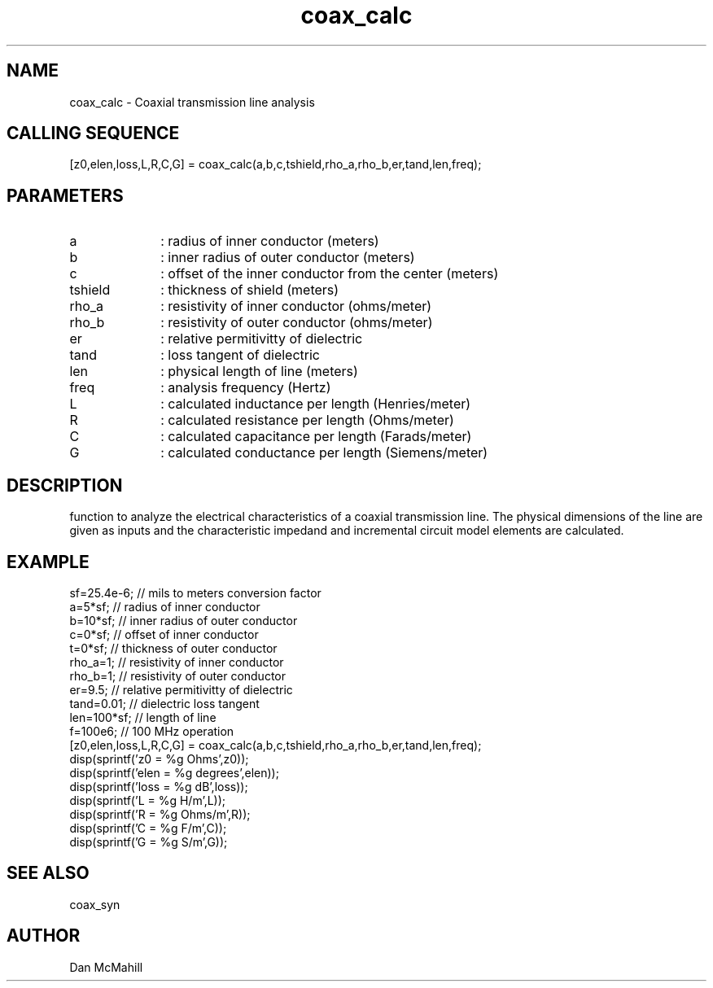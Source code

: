 .\" $Id: coax_calc.man,v 1.4 2001/10/24 01:29:02 dan Exp $
.\"
.\" Copyright (c) 2001 Dan McMahill
.\" All rights reserved.
.\"
.\" This code is derived from software written by Dan McMahill
.\"
.\" Redistribution and use in source and binary forms, with or without
.\" modification, are permitted provided that the following conditions
.\" are met:
.\" 1. Redistributions of source code must retain the above copyright
.\"    notice, this list of conditions and the following disclaimer.
.\" 2. Redistributions in binary form must reproduce the above copyright
.\"    notice, this list of conditions and the following disclaimer in the
.\"    documentation and.\"or other materials provided with the distribution.
.\" 3. All advertising materials mentioning features or use of this software
.\"    must display the following acknowledgement:
.\"        This product includes software developed by Dan McMahill
.\"  4. The name of the author may not be used to endorse or promote products
.\"     derived from this software without specific prior written permission.
.\" 
.\"  THIS SOFTWARE IS PROVIDED BY THE AUTHOR ``AS IS'' AND ANY EXPRESS OR
.\"  IMPLIED WARRANTIES, INCLUDING, BUT NOT LIMITED TO, THE IMPLIED WARRANTIES
.\"  OF MERCHANTABILITY AND FITNESS FOR A PARTICULAR PURPOSE ARE DISCLAIMED.
.\"  IN NO EVENT SHALL THE AUTHOR BE LIABLE FOR ANY DIRECT, INDIRECT,
.\"  INCIDENTAL, SPECIAL, EXEMPLARY, OR CONSEQUENTIAL DAMAGES (INCLUDING,
.\"  BUT NOT LIMITED TO, PROCUREMENT OF SUBSTITUTE GOODS OR SERVICES;
.\"  LOSS OF USE, DATA, OR PROFITS; OR BUSINESS INTERRUPTION) HOWEVER CAUSED
.\"  AND ON ANY THEORY OF LIABILITY, WHETHER IN CONTRACT, STRICT LIABILITY,
.\"  OR TORT (INCLUDING NEGLIGENCE OR OTHERWISE) ARISING IN ANY WAY
.\"  OUT OF THE USE OF THIS SOFTWARE, EVEN IF ADVISED OF THE POSSIBILITY OF
.\"  SUCH DAMAGE.
.\"

.TH coax_calc 1 "March 2001" "Dan McMahill" "Wcalc"
.\".so ../sci.an
.SH NAME
coax_calc - Coaxial transmission line analysis
.SH CALLING SEQUENCE
.nf
[z0,elen,loss,L,R,C,G] = coax_calc(a,b,c,tshield,rho_a,rho_b,er,tand,len,freq);
.fi
.SH PARAMETERS
.TP 10
a
: radius of inner conductor (meters)
.TP
b
: inner radius of outer conductor (meters)
.TP
c
: offset of the inner conductor from the center (meters)
.TP
tshield
: thickness of shield (meters)
.TP
rho_a
: resistivity of inner conductor (ohms/meter)
.TP
rho_b
: resistivity of outer conductor (ohms/meter)
.TP
er
: relative permitivitty of dielectric
.TP
tand
: loss tangent of dielectric
.TP
len
: physical length of line (meters)
.TP
freq
: analysis frequency (Hertz)
.TP
L
: calculated inductance per length (Henries/meter)
.TP
R
: calculated resistance per length (Ohms/meter)
.TP
C
: calculated capacitance per length (Farads/meter)
.TP
G
: calculated conductance per length (Siemens/meter)
.SH DESCRIPTION
function to analyze the electrical characteristics of a
coaxial transmission line.
The physical
dimensions of the line are given as inputs and the 
characteristic impedand and incremental circuit model
elements are calculated.
.SH EXAMPLE
.nf
sf=25.4e-6;       // mils to meters conversion factor
a=5*sf;           // radius of inner conductor
b=10*sf;          // inner radius of outer conductor
c=0*sf;           // offset of inner conductor
t=0*sf;           // thickness of outer conductor
rho_a=1;          // resistivity of inner conductor
rho_b=1;          // resistivity of outer conductor
er=9.5;           // relative permitivitty of dielectric
tand=0.01;        // dielectric loss tangent
len=100*sf;       // length of line
f=100e6;          // 100 MHz operation
[z0,elen,loss,L,R,C,G] = coax_calc(a,b,c,tshield,rho_a,rho_b,er,tand,len,freq);
disp(sprintf('z0   = %g Ohms',z0));
disp(sprintf('elen = %g degrees',elen));
disp(sprintf('loss = %g dB',loss));
disp(sprintf('L    = %g H/m',L));
disp(sprintf('R    = %g Ohms/m',R));
disp(sprintf('C    = %g F/m',C));
disp(sprintf('G    = %g S/m',G));
.fi
.SH SEE ALSO
coax_syn
.SH AUTHOR
Dan McMahill
